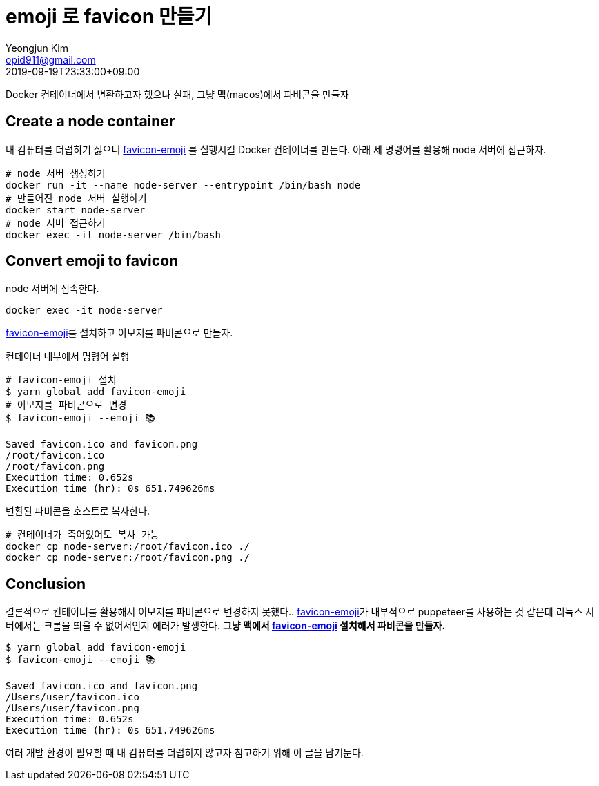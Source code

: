 = emoji 로 favicon 만들기
Yeongjun Kim <opid911@gmail.com>
:revdate: 2019-09-19T23:33:00+09:00
:page-tags: docker, emoji, favicon

Docker 컨테이너에서 변환하고자 했으나 실패, 
그냥 맥(macos)에서 파비콘을 만들자

== Create a node container
:favicon-emoji: https://github.com/albinekb/favicon-emoji

[.line-through gray]#내 컴퓨터를 더럽히기 싫으니# {favicon-emoji}[favicon-emoji] 를 실행시킬 Docker 컨테이너를 만든다. 
아래 세 명령어를 활용해 node 서버에 접근하자.

```bash
# node 서버 생성하기
docker run -it --name node-server --entrypoint /bin/bash node
# 만들어진 node 서버 실행하기
docker start node-server
# node 서버 접근하기
docker exec -it node-server /bin/bash
```

== Convert emoji to favicon

node 서버에 접속한다.

```bash
docker exec -it node-server
```

{favicon-emoji}[favicon-emoji]를 설치하고 이모지를 파비콘으로 만들자.

.컨테이너 내부에서 명령어 실행
```bash
# favicon-emoji 설치
$ yarn global add favicon-emoji
# 이모지를 파비콘으로 변경
$ favicon-emoji --emoji 📚

Saved favicon.ico and favicon.png
/root/favicon.ico
/root/favicon.png
Execution time: 0.652s
Execution time (hr): 0s 651.749626ms
```

변환된 파비콘을 호스트로 복사한다.

```bash
# 컨테이너가 죽어있어도 복사 가능
docker cp node-server:/root/favicon.ico ./
docker cp node-server:/root/favicon.png ./
```

== Conclusion

결론적으로 컨테이너를 활용해서 이모지를 파비콘으로 변경하지 못했다..
{favicon-emoji}[favicon-emoji]가 내부적으로 puppeteer를 사용하는 것 같은데
리눅스 서버에서는 크롬을 띄울 수 없어서인지 에러가 발생한다. **그냥 맥에서 {favicon-emoji}[favicon-emoji] 설치해서 파비콘을 만들자.**

```bash
$ yarn global add favicon-emoji
$ favicon-emoji --emoji 📚

Saved favicon.ico and favicon.png
/Users/user/favicon.ico
/Users/user/favicon.png
Execution time: 0.652s
Execution time (hr): 0s 651.749626ms
```

여러 개발 환경이 필요할 때 내 컴퓨터를 더럽히지 않고자 참고하기 위해 이 글을 남겨둔다.